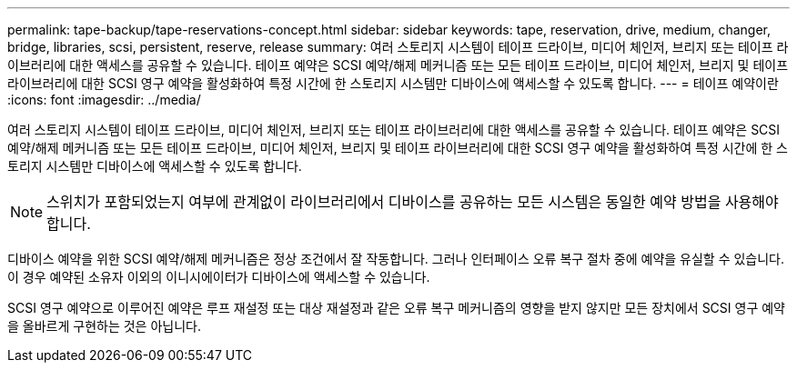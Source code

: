 ---
permalink: tape-backup/tape-reservations-concept.html 
sidebar: sidebar 
keywords: tape, reservation, drive, medium, changer, bridge, libraries, scsi, persistent, reserve, release 
summary: 여러 스토리지 시스템이 테이프 드라이브, 미디어 체인저, 브리지 또는 테이프 라이브러리에 대한 액세스를 공유할 수 있습니다. 테이프 예약은 SCSI 예약/해제 메커니즘 또는 모든 테이프 드라이브, 미디어 체인저, 브리지 및 테이프 라이브러리에 대한 SCSI 영구 예약을 활성화하여 특정 시간에 한 스토리지 시스템만 디바이스에 액세스할 수 있도록 합니다. 
---
= 테이프 예약이란
:icons: font
:imagesdir: ../media/


[role="lead"]
여러 스토리지 시스템이 테이프 드라이브, 미디어 체인저, 브리지 또는 테이프 라이브러리에 대한 액세스를 공유할 수 있습니다. 테이프 예약은 SCSI 예약/해제 메커니즘 또는 모든 테이프 드라이브, 미디어 체인저, 브리지 및 테이프 라이브러리에 대한 SCSI 영구 예약을 활성화하여 특정 시간에 한 스토리지 시스템만 디바이스에 액세스할 수 있도록 합니다.

[NOTE]
====
스위치가 포함되었는지 여부에 관계없이 라이브러리에서 디바이스를 공유하는 모든 시스템은 동일한 예약 방법을 사용해야 합니다.

====
디바이스 예약을 위한 SCSI 예약/해제 메커니즘은 정상 조건에서 잘 작동합니다. 그러나 인터페이스 오류 복구 절차 중에 예약을 유실할 수 있습니다. 이 경우 예약된 소유자 이외의 이니시에이터가 디바이스에 액세스할 수 있습니다.

SCSI 영구 예약으로 이루어진 예약은 루프 재설정 또는 대상 재설정과 같은 오류 복구 메커니즘의 영향을 받지 않지만 모든 장치에서 SCSI 영구 예약을 올바르게 구현하는 것은 아닙니다.
